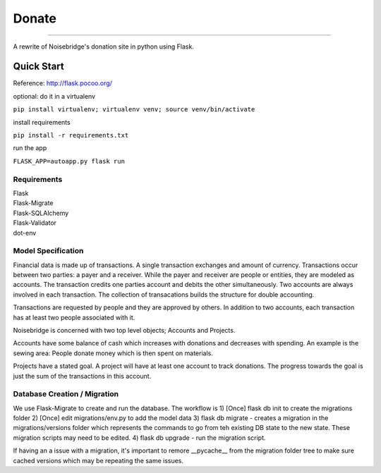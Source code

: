Donate
====
.. image:: https://travis-ci.org/marcidy/nb_donate.svg?branch=master
   :target: https://travis-ci.org/marcidy/nb_donate
====

A rewrite of Noisebridge's donation site in python using Flask.

Quick Start
-----------

Reference: http://flask.pocoo.org/

optional: do it in a virtualenv

``pip install virtualenv; virtualenv venv; source venv/bin/activate``

install requirements

``pip install -r requirements.txt``

run the app

``FLASK_APP=autoapp.py flask run``

Requirements
____________

| Flask
| Flask-Migrate
| Flask-SQLAlchemy
| Flask-Validator
| dot-env

Model Specification
___________________

Financial data is made up of transactions.  A single transaction exchanges and amount of currency.  Transactions occur between two parties: a payer and a receiver.  While the payer and receiver are people or entities, they are modeled as accounts.  The transaction credits one parties account and debits the other simultaneously.  Two accounts are always involved in each transaction.  The collection of transacations builds the structure for double accounting.

Transactions are requested by people and they are approved by others.  In addition to two accounts, each transaction has at least two people associated with it.

Noisebridge is concerned with two top level objects;  Accounts and Projects.

Accounts have some balance of cash which increases with donations and decreases with spending.  An example is the sewing area: People donate money which is then spent on materials.  

Projects have a stated goal.  A project will have at least one account to track donations.  The progress towards the goal is just the sum of the transactions in this account.


.. image:: pics/schema.png
   :width: 60pt

Database Creation / Migration
_____________________________

We use Flask-Migrate to create and run the database.  The workflow is
1) [Once] flask db init to create the migrations folder
2) [Once] edit migrations/env.py to add the model data
3) flask db migrate - creates a migration in the migrations/versions folder which represents the commands to go from teh existing DB state to the new state.  These migration scripts may need to be edited.
4) flask db upgrade - run the migration script.

If having an a issue with a migration, it's important to remore __pycache__ from the migration folder tree to make sure cached versions which may be repeating the same issues.
